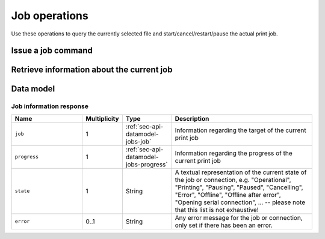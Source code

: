.. _sec-api-jobs:

**************
Job operations
**************

Use these operations to query the currently selected file and start/cancel/restart/pause the
actual print job.

.. _sec-api-jobs-command:

Issue a job command
===================

.. http:post:: /api/job

   Job commands allow starting, pausing and cancelling print jobs. Available commands are:

   start
     Starts the print of the currently selected file. For selecting a file, see :ref:`Issue a file command <sec-api-fileops-filecommand>`.
     If a print job is already active, a :http:statuscode:`409` will be returned.

   cancel
     Cancels the current print job.  If no print job is active (either paused or printing), a :http:statuscode:`409`
     will be returned.

   restart
     Restart the print of the currently selected file from the beginning. There must be an active print job for this to work
     and the print job must currently be paused. If either is not the case, a :http:statuscode:`409` will be returned.

     Equivalent to issuing a ``cancel`` command while paused, directly followed by a ``start`` command.

   pause
     Pauses/resumes/toggles the current print job. Accepts one optional additional parameter ``action``
     specifying which action to take. Valid values for this parameter are:

     pause
         Pauses the current job if it's printing, does nothing if it's already paused.
     resume
         Resumes the current job if it's paused, does nothing if it's printing.
     toggle
         Toggles the pause state of the job, pausing it if it's printing and resuming it if it's currently paused.

     In order to stay backwards compatible to earlier iterations of this API, the default
     action to take if no ``action`` parameter is supplied is to toggle the print job status.

     If no print job is active (either paused or printing), a :http:statuscode:`409` will be returned.

     .. note::

        While the approach to implement pause/resume/toggle behaviour through sub commands via the ``action``
        parameter instead of having dedicated ``pause``, ``resume`` and ``toggle`` commands seems clumsy, this path
        was chosen to have the API stay backwards compatible to prior versions which only offered the toggle
        behaviour under the ``pause`` command.

   Upon success, a status code of :http:statuscode:`204` and an empty body is returned.

   Requires the ``PRINT`` permission.

   **Example Start Request**

   .. sourcecode:: http

      POST /api/job HTTP/1.1
      Host: example.com
      Content-Type: application/json
      X-Api-Key: abcdef...

      {
        "command": "start"
      }

   .. sourcecode:: http

      HTTP/1.1 204 No Content

   **Example Cancel Request**

   .. sourcecode:: http

      POST /api/job HTTP/1.1
      Host: example.com
      Content-Type: application/json
      X-Api-Key: abcdef...

      {
        "command": "cancel"
      }

   .. sourcecode:: http

      HTTP/1.1 204 No Content

   **Example Restart Request**

   .. sourcecode:: http

      POST /api/job HTTP/1.1
      Host: example.com
      Content-Type: application/json
      X-Api-Key: abcdef...

      {
        "command": "restart"
      }

   .. sourcecode:: http

      HTTP/1.1 204 No Content

   **Example Pause Request**

   .. sourcecode:: http

      POST /api/job HTTP/1.1
      Host: example.com
      Content-Type: application/json
      X-Api-Key: abcdef...

      {
        "command": "pause",
        "action": "pause"
      }

   .. sourcecode:: http

      HTTP/1.1 204 No Content

   **Example Resume Request**

   .. sourcecode:: http

      POST /api/job HTTP/1.1
      Host: example.com
      Content-Type: application/json
      X-Api-Key: abcdef...

      {
        "command": "pause",
        "action": "resume"
      }

   .. sourcecode:: http

      HTTP/1.1 204 No Content

   **Example Pause Toggle Request**

   .. sourcecode:: http

      POST /api/job HTTP/1.1
      Host: example.com
      Content-Type: application/json
      X-Api-Key: abcdef...

      {
        "command": "pause",
        "action": "toggle"
      }

   .. sourcecode:: http

      HTTP/1.1 204 No Content

   :json string command: The command to issue, either ``start``, ``restart``, ``pause`` or ``cancel``
   :statuscode 204:      No error
   :statuscode 409:      If the printer is not operational or the current print job state does not match the preconditions
                         for the command.

.. _sec-api-job-information:

Retrieve information about the current job
==========================================

.. http:get:: /api/job

   Retrieve information about the current job (if there is one).

   Returns a :http:statuscode:`200` with a :ref:`sec-api-job-datamodel-response` in the body.

   Requires the ``STATUS`` permission.

   **Example**

   .. sourcecode:: http

      GET /api/job HTTP/1.1
      Host: example.com
      X-Api-Key: abcdef...

   .. sourcecode:: http

      HTTP/1.1 200 OK
      Content-Type: application/json

      {
        "job": {
          "file": {
            "name": "whistle_v2.gcode",
            "origin": "local",
            "size": 1468987,
            "date": 1378847754
          },
          "estimatedPrintTime": 8811,
          "filament": {
            "tool0": {
              "length": 810,
              "volume": 5.36
            }
          }
        },
        "progress": {
          "completion": 0.2298468264184775,
          "filepos": 337942,
          "printTime": 276,
          "printTimeLeft": 912
        },
        "state": "Printing"
      }

   :statuscode 200: No error

.. _sec-api-job-datamodel:

Data model
==========

.. _sec-api-job-datamodel-response:

Job information response
------------------------

.. list-table::
   :widths: 15 5 10 30
   :header-rows: 1

   * - Name
     - Multiplicity
     - Type
     - Description
   * - ``job``
     - 1
     - :ref:`sec-api-datamodel-jobs-job`
     - Information regarding the target of the current print job
   * - ``progress``
     - 1
     - :ref:`sec-api-datamodel-jobs-progress`
     - Information regarding the progress of the current print job
   * - ``state``
     - 1
     - String
     - A textual representation of the current state of the job or connection, e.g. "Operational", "Printing", "Pausing", "Paused",
       "Cancelling", "Error", "Offline", "Offline after error", "Opening serial connection", ... -- please note
       that this list is not exhaustive!
   * - ``error``
     - 0..1
     - String
     - Any error message for the job or connection, only set if there has been an error.

